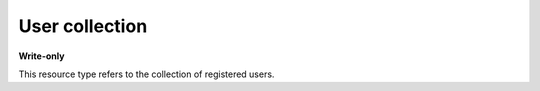 ===============
User collection
===============

.. _Collection+JSON: http://amundsen.com/media-types/collection/

.. _user: ../items/user.html


**Write-only**


This resource type refers to the collection of registered users.


.. http:post:: /api/v1/users/

   :synopsis: Creates a new user account.

   **Example request**:

   .. sourcecode:: http

      POST /api/v1/users/ HTTP/1.1
      Host: localhost:8010
      Accept: application/vnd.collection+json


   **Example response**:

   .. sourcecode:: http

      HTTP/1.1 200 OK
      Allow: POST
      Content-Type: application/vnd.collection+json

        {
            "collection": {
                "href": "http://localhost:8010/api/v1/users/",
                "items": [
                    {
                        "data": [
                            {
                                "name": "username",
                                "value": "bob"
                            },
                            {
                                "name": "email",
                                "value": "bob@babymri.org"
                            }
                        ],
                        "href": "http://localhost:8010/api/v1/users/6/"
                    }
                ],
                "links": [],
                "version": "1.0"
            }
        }


   :reqheader Accept: application/vnd.collection+json
   :resheader Content-Type: application/vnd.collection+json
   :statuscode 201: Created

   .. |--| unicode:: U+2013   .. en dash

   .. _Properties: http://amundsen.com/media-types/collection/format/#properties

   Properties_ (API semantic descriptors):

    - user_ item properties

